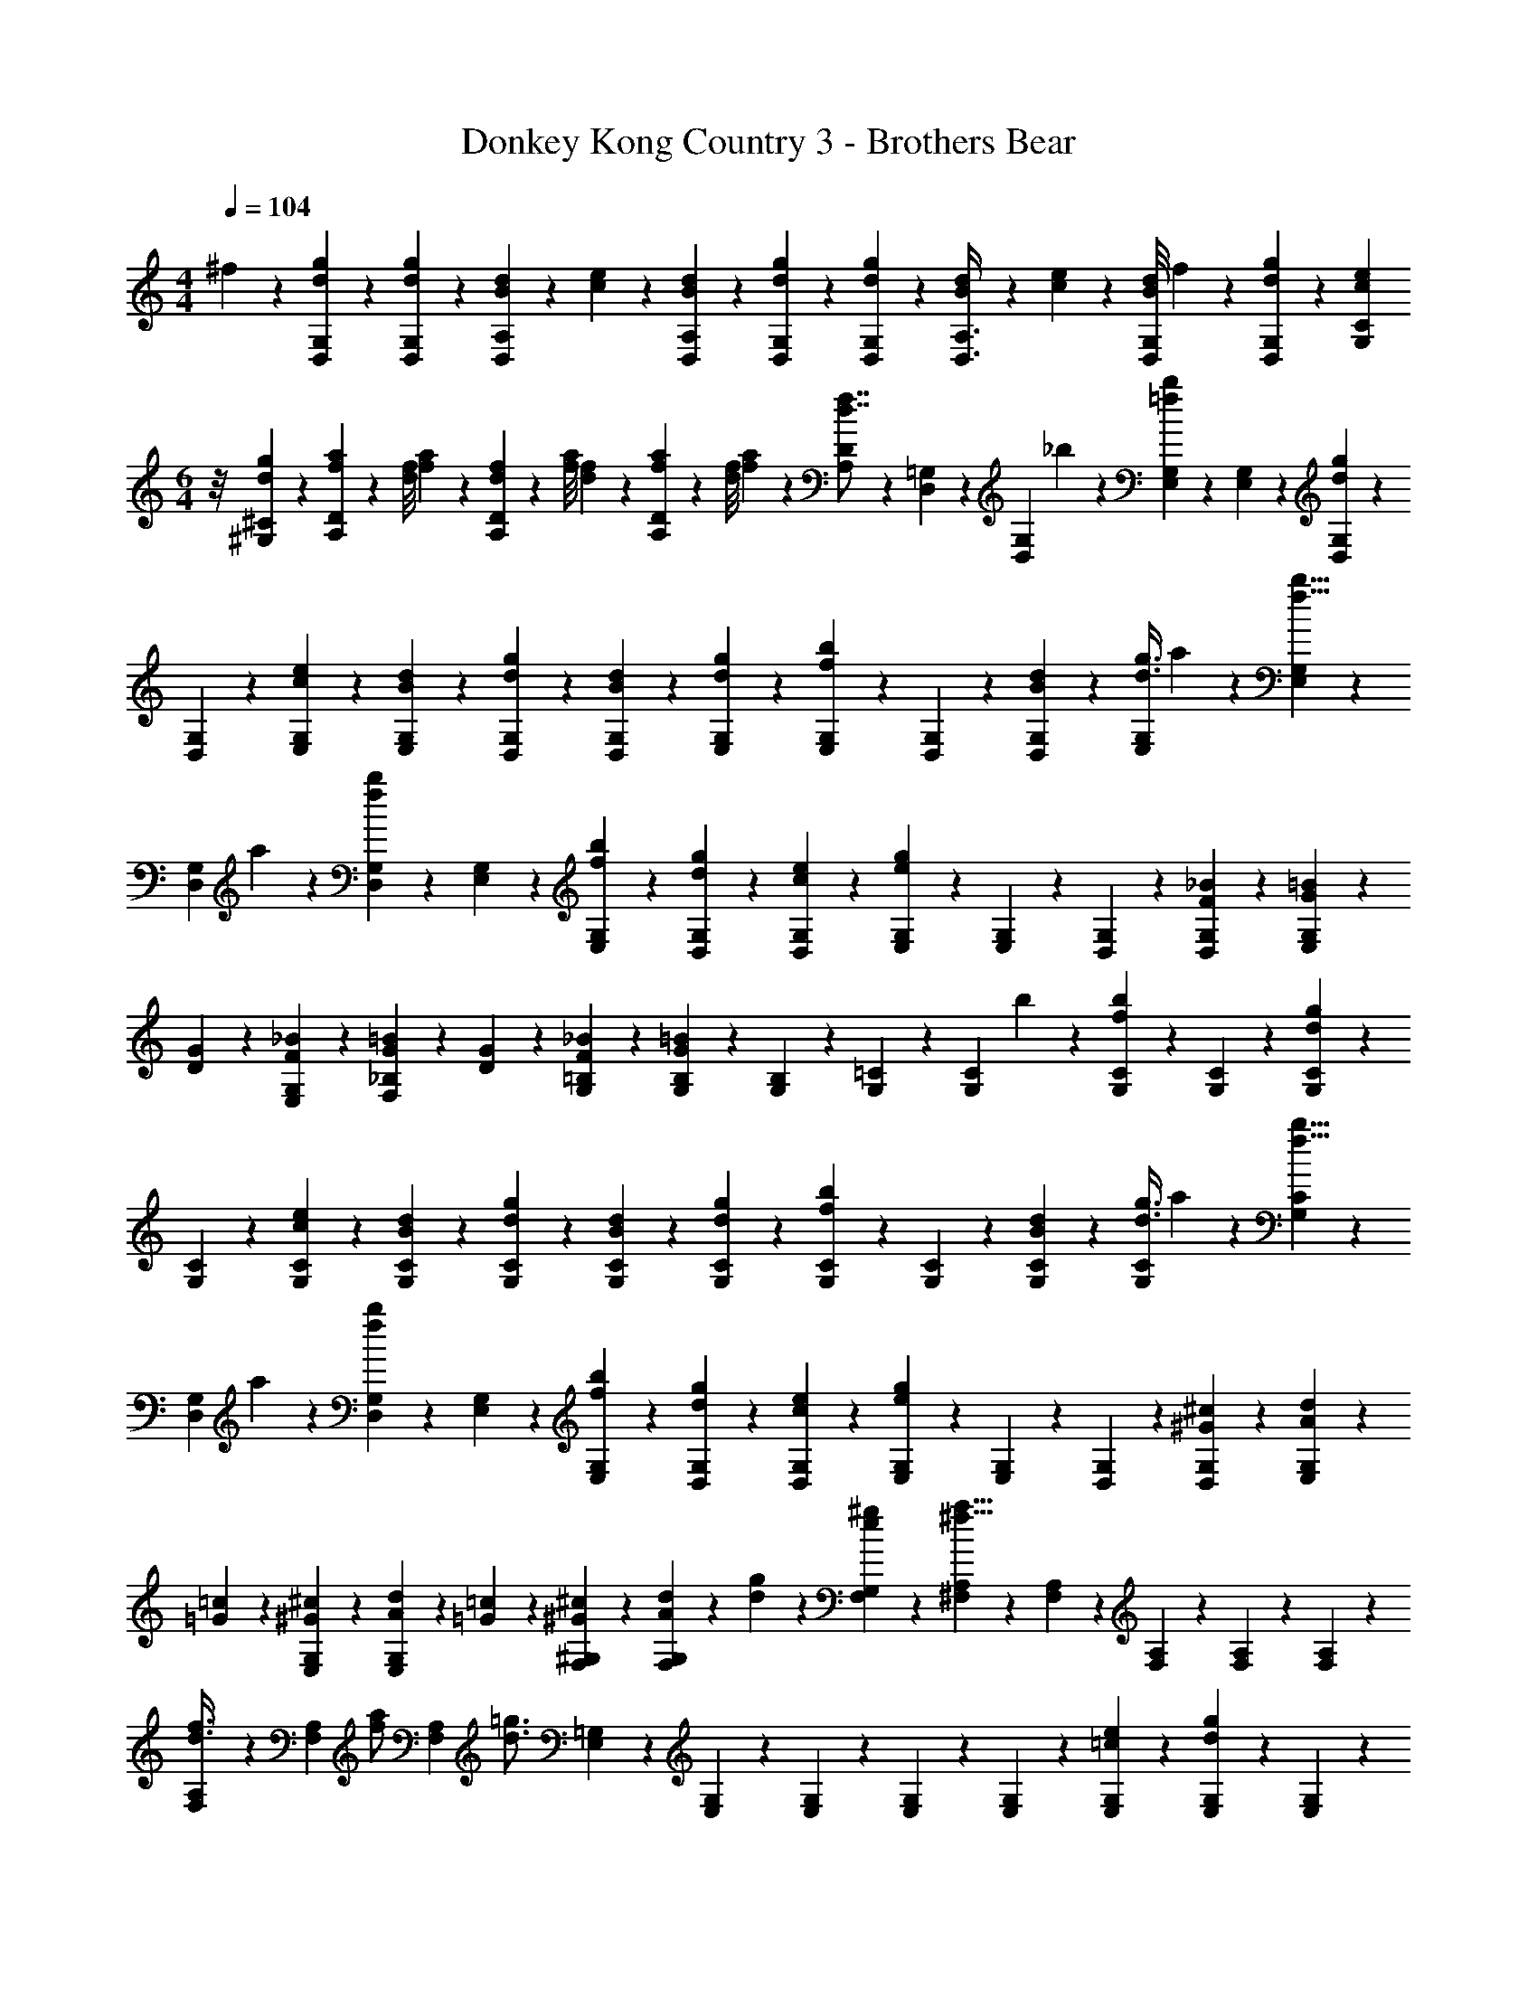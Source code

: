 X: 1
T: Donkey Kong Country 3 - Brothers Bear
Z: ABC Generated by Starbound Composer
L: 1/4
M: 4/4
Q: 1/4=104
K: C
^f3/28 z/56 [d27/56g27/56D,27/56G,27/56] z/56 [d17/72g17/72D,17/72G,17/72] z/72 [B13/56d13/56D,35/72A,35/72] z/56 [c17/72e17/72] z/72 [B13/56d13/56D,13/56A,13/56] z/56 [d27/56g27/56D,27/56G,27/56] z/56 [d17/72g17/72D,17/72G,17/72] z/72 [B13/56d13/56D,3/8A,3/8] z/56 [c17/72e17/72] z/72 [B/8d/8D,13/56G,13/56] f3/28 z/56 [d27/56g27/56D,27/56G,27/56] z/56 [z/8c17/72e17/72G,17/72C17/72] 
M: 6/4
z/8 [d35/72g35/72^G,35/72^C35/72] z/72 [f13/56a13/56A,35/72D35/72] z/56 [d/8f/8] [f/9a/9] z/72 [d13/56f13/56A,35/72D35/72] z/56 [f/8a/8] [d/9f/9] z/72 [f13/56a13/56A,35/72D35/72] z/56 [d/8f/8] [f/9a/9] z/72 [A,13/56D13/56d7/8f7/8] z/56 [D,27/56=G,27/56] z/56 [z/8D,17/72G,17/72] _b/9 z/72 [E,35/72G,35/72=f41/56b41/56] z/72 [E,13/56G,13/56] z/56 [D,27/56G,27/56d53/72g53/72] z/56 
[D,17/72G,17/72] z/72 [c35/72e35/72E,35/72G,35/72] z/72 [B13/56d13/56E,13/56G,13/56] z/56 [d27/56g27/56D,27/56G,27/56] z/56 [B17/72d17/72D,17/72G,17/72] z/72 [d35/72g35/72E,35/72G,35/72] z/72 [E,13/56G,13/56f41/56b41/56] z/56 [D,27/56G,27/56] z/56 [B17/72d17/72D,17/72G,17/72] z/72 [d3/8g3/8E,35/72G,35/72] a/9 z/72 [E,13/56G,13/56f5/8b5/8] z/56 
[z3/8D,27/56G,27/56] a3/28 z/56 [D,17/72G,17/72f53/72b53/72] z/72 [E,35/72G,35/72] z/72 [f13/56b13/56E,13/56G,13/56] z/56 [d27/56g27/56D,27/56G,27/56] z/56 [c17/72e17/72D,17/72G,17/72] z/72 [e13/56g13/56E,35/72G,35/72] z15/56 [E,13/56G,13/56] z/56 [D,27/56G,27/56] z/56 [F17/72_B17/72D,17/72G,17/72] z/72 [G13/56=B13/56E,35/72G,35/72] z/56 
[D17/72G17/72] z/72 [F13/56_B13/56E,13/56G,13/56] z/56 [G17/72=B17/72F,27/56_B,27/56] z/72 [D13/56G13/56] z/56 [F17/72_B17/72G,17/72=B,17/72] z/72 [G13/56=B13/56G,35/72B,35/72] z15/56 [G,13/56B,13/56] z/56 [G,27/56=C27/56] z/56 [z/8G,17/72C17/72] b/9 z/72 [G,35/72C35/72f41/56b41/56] z/72 [G,13/56C13/56] z/56 [G,27/56C27/56d53/72g53/72] z/56 
[G,17/72C17/72] z/72 [c35/72e35/72G,35/72C35/72] z/72 [B13/56d13/56G,13/56C13/56] z/56 [d27/56g27/56G,27/56C27/56] z/56 [B17/72d17/72G,17/72C17/72] z/72 [d35/72g35/72G,35/72C35/72] z/72 [G,13/56C13/56f41/56b41/56] z/56 [G,27/56C27/56] z/56 [B17/72d17/72G,17/72C17/72] z/72 [d3/8g3/8G,35/72C35/72] a/9 z/72 [G,13/56C13/56f5/8b5/8] z/56 
[z3/8D,27/56G,27/56] a3/28 z/56 [D,17/72G,17/72f53/72b53/72] z/72 [E,35/72G,35/72] z/72 [f13/56b13/56E,13/56G,13/56] z/56 [d27/56g27/56D,27/56G,27/56] z/56 [c17/72e17/72D,17/72G,17/72] z/72 [e13/56g13/56E,35/72G,35/72] z15/56 [E,13/56G,13/56] z/56 [D,27/56G,27/56] z/56 [^G17/72^c17/72D,17/72G,17/72] z/72 [A13/56d13/56E,35/72G,35/72] z/56 
[=G17/72=c17/72] z/72 [^G13/56^c13/56E,13/56G,13/56] z/56 [A17/72d17/72E,27/56G,27/56] z/72 [=G13/56=c13/56] z/56 [^G17/72^c17/72F,17/72^G,17/72] z/72 [A13/56d13/56F,35/72G,35/72] z/56 [d17/72g17/72] z/72 [e13/56^g13/56F,13/56G,13/56] z/56 [^F,27/56A,27/56^f5/8a5/8] z/56 [F,17/72A,17/72] z/72 [F,35/72A,35/72] z/72 [F,13/56A,13/56] z/56 [F,27/56A,27/56] z/56 
[F,17/72A,17/72d3/8f3/8] z/72 [z/8F,35/72A,35/72] [z3/8f/a/] [z/8F,13/56A,13/56] [z/8d3/4=g3/4] [E,27/56=G,27/56] z/56 [E,17/72G,17/72] z/72 [E,35/72G,35/72] z/72 [E,13/56G,13/56] z/56 [E,27/56G,27/56] z/56 [=c17/72e17/72E,17/72G,17/72] z/72 [d13/56g13/56E,35/72G,35/72] z15/56 [E,13/56G,13/56] z/56 
[D,27/56G,27/56] z/56 [D,17/72G,17/72] z/72 [D,35/72A,35/72=f41/56b41/56] z/72 [D,13/56A,13/56] z/56 [D,27/56G,27/56d53/72g53/72] z/56 [D,17/72G,17/72] z/72 [c35/72e35/72D,35/72A,35/72] z/72 [B13/56d13/56D,13/56G,13/56] z/56 [d27/56g27/56D,27/56G,27/56] z/56 [c17/72e17/72G,17/72C17/72] z/72 [d35/72g35/72^G,35/72^C35/72] z/72 
[^f13/56a13/56A,35/72D35/72] z/56 [d/8f/8] [f/9a/9] z/72 [d13/56f13/56A,35/72D35/72] z/56 [f/8a/8] [d/9f/9] z/72 [f13/56a13/56A,35/72D35/72] z/56 [d/8f/8] [f/9a/9] z/72 [A,13/56D13/56d7/8f7/8] z/56 [D,27/56=G,27/56] z/56 [z/8D,17/72G,17/72] b/9 z/72 [E,35/72G,35/72=f41/56b41/56] z/72 [E,13/56G,13/56] z/56 [D,27/56G,27/56d53/72g53/72] z/56 [D,17/72G,17/72] z/72 
[c35/72e35/72E,35/72G,35/72] z/72 [B13/56d13/56E,13/56G,13/56] z/56 [d27/56g27/56D,27/56G,27/56] 
